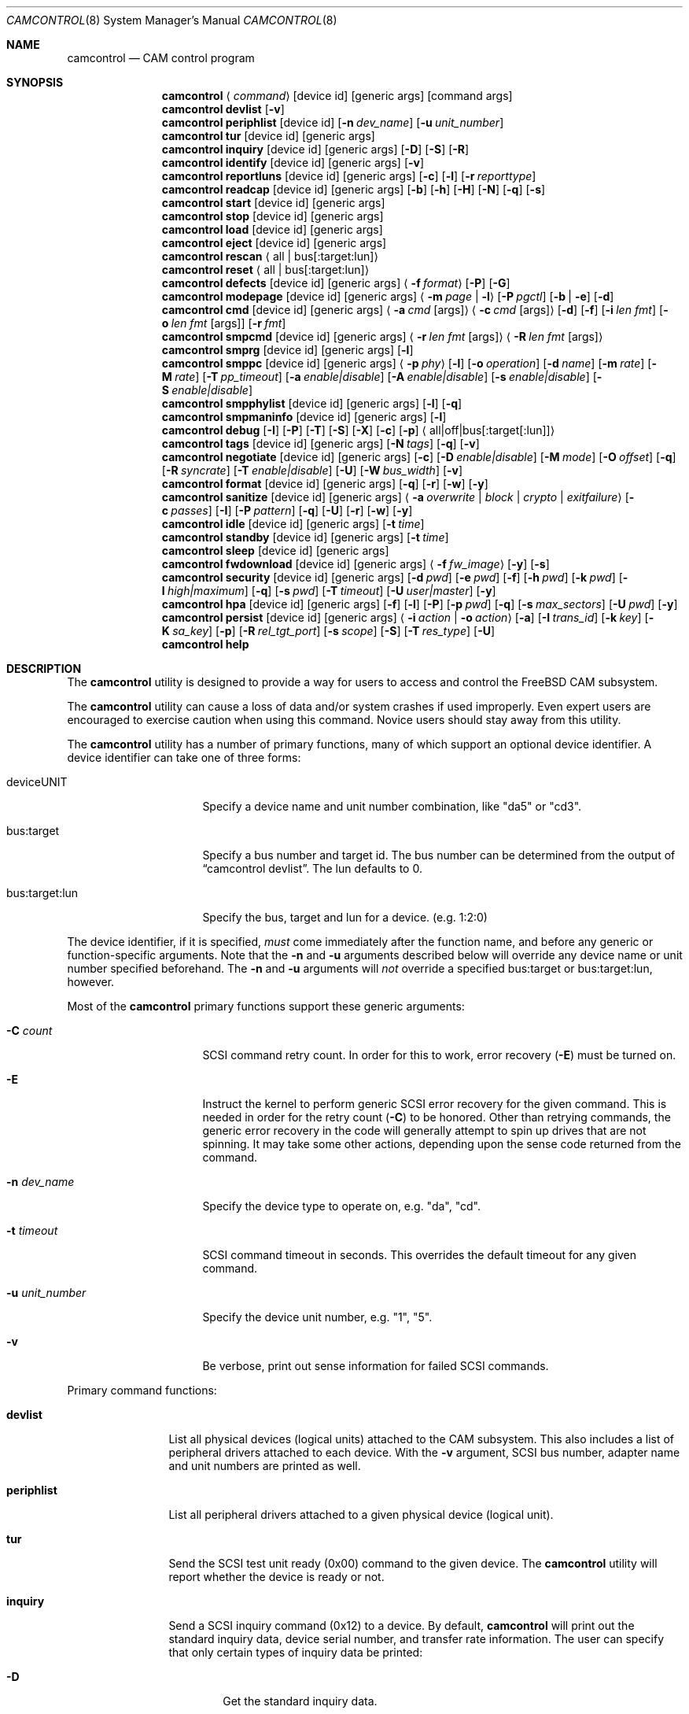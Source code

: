 .\"
.\" Copyright (c) 1998, 1999, 2000, 2002, 2005, 2006, 2007 Kenneth D. Merry.
.\" All rights reserved.
.\"
.\" Redistribution and use in source and binary forms, with or without
.\" modification, are permitted provided that the following conditions
.\" are met:
.\" 1. Redistributions of source code must retain the above copyright
.\"    notice, this list of conditions and the following disclaimer.
.\" 2. Redistributions in binary form must reproduce the above copyright
.\"    notice, this list of conditions and the following disclaimer in the
.\"    documentation and/or other materials provided with the distribution.
.\" 3. The name of the author may not be used to endorse or promote products
.\"    derived from this software without specific prior written permission.
.\"
.\" THIS SOFTWARE IS PROVIDED BY THE AUTHOR AND CONTRIBUTORS ``AS IS'' AND
.\" ANY EXPRESS OR IMPLIED WARRANTIES, INCLUDING, BUT NOT LIMITED TO, THE
.\" IMPLIED WARRANTIES OF MERCHANTABILITY AND FITNESS FOR A PARTICULAR PURPOSE
.\" ARE DISCLAIMED.  IN NO EVENT SHALL THE AUTHOR OR CONTRIBUTORS BE LIABLE
.\" FOR ANY DIRECT, INDIRECT, INCIDENTAL, SPECIAL, EXEMPLARY, OR CONSEQUENTIAL
.\" DAMAGES (INCLUDING, BUT NOT LIMITED TO, PROCUREMENT OF SUBSTITUTE GOODS
.\" OR SERVICES; LOSS OF USE, DATA, OR PROFITS; OR BUSINESS INTERRUPTION)
.\" HOWEVER CAUSED AND ON ANY THEORY OF LIABILITY, WHETHER IN CONTRACT, STRICT
.\" LIABILITY, OR TORT (INCLUDING NEGLIGENCE OR OTHERWISE) ARISING IN ANY WAY
.\" OUT OF THE USE OF THIS SOFTWARE, EVEN IF ADVISED OF THE POSSIBILITY OF
.\" SUCH DAMAGE.
.\"
.\" $FreeBSD$
.\"
.Dd November 20, 2013
.Dt CAMCONTROL 8
.Os
.Sh NAME
.Nm camcontrol
.Nd CAM control program
.Sh SYNOPSIS
.Nm
.Aq Ar command
.Op device id
.Op generic args
.Op command args
.Nm
.Ic devlist
.Op Fl v
.Nm
.Ic periphlist
.Op device id
.Op Fl n Ar dev_name
.Op Fl u Ar unit_number
.Nm
.Ic tur
.Op device id
.Op generic args
.Nm
.Ic inquiry
.Op device id
.Op generic args
.Op Fl D
.Op Fl S
.Op Fl R
.Nm
.Ic identify
.Op device id
.Op generic args
.Op Fl v
.Nm
.Ic reportluns
.Op device id
.Op generic args
.Op Fl c
.Op Fl l
.Op Fl r Ar reporttype
.Nm
.Ic readcap
.Op device id
.Op generic args
.Op Fl b
.Op Fl h
.Op Fl H
.Op Fl N
.Op Fl q
.Op Fl s
.Nm
.Ic start
.Op device id
.Op generic args
.Nm
.Ic stop
.Op device id
.Op generic args
.Nm
.Ic load
.Op device id
.Op generic args
.Nm
.Ic eject
.Op device id
.Op generic args
.Nm
.Ic rescan
.Aq all | bus Ns Op :target:lun
.Nm
.Ic reset
.Aq all | bus Ns Op :target:lun
.Nm
.Ic defects
.Op device id
.Op generic args
.Aq Fl f Ar format
.Op Fl P
.Op Fl G
.Nm
.Ic modepage
.Op device id
.Op generic args
.Aq Fl m Ar page | Fl l
.Op Fl P Ar pgctl
.Op Fl b | Fl e
.Op Fl d
.Nm
.Ic cmd
.Op device id
.Op generic args
.Aq Fl a Ar cmd Op args
.Aq Fl c Ar cmd Op args
.Op Fl d
.Op Fl f
.Op Fl i Ar len Ar fmt
.Bk -words
.Op Fl o Ar len Ar fmt Op args
.Op Fl r Ar fmt
.Ek
.Nm
.Ic smpcmd
.Op device id
.Op generic args
.Aq Fl r Ar len Ar fmt Op args
.Aq Fl R Ar len Ar fmt Op args
.Nm
.Ic smprg
.Op device id
.Op generic args
.Op Fl l
.Nm
.Ic smppc
.Op device id
.Op generic args
.Aq Fl p Ar phy
.Op Fl l
.Op Fl o Ar operation
.Op Fl d Ar name
.Op Fl m Ar rate
.Op Fl M Ar rate
.Op Fl T Ar pp_timeout
.Op Fl a Ar enable|disable
.Op Fl A Ar enable|disable
.Op Fl s Ar enable|disable
.Op Fl S Ar enable|disable
.Nm
.Ic smpphylist
.Op device id
.Op generic args
.Op Fl l
.Op Fl q
.Nm
.Ic smpmaninfo
.Op device id
.Op generic args
.Op Fl l
.Nm
.Ic debug
.Op Fl I
.Op Fl P
.Op Fl T
.Op Fl S
.Op Fl X
.Op Fl c
.Op Fl p
.Aq all|off|bus Ns Op :target Ns Op :lun
.Nm
.Ic tags
.Op device id
.Op generic args
.Op Fl N Ar tags
.Op Fl q
.Op Fl v
.Nm
.Ic negotiate
.Op device id
.Op generic args
.Op Fl c
.Op Fl D Ar enable|disable
.Op Fl M Ar mode
.Op Fl O Ar offset
.Op Fl q
.Op Fl R Ar syncrate
.Op Fl T Ar enable|disable
.Op Fl U
.Op Fl W Ar bus_width
.Op Fl v
.Nm
.Ic format
.Op device id
.Op generic args
.Op Fl q
.Op Fl r
.Op Fl w
.Op Fl y
.Nm
.Ic sanitize
.Op device id
.Op generic args
.Aq Fl a Ar overwrite | block | crypto | exitfailure
.Op Fl c Ar passes
.Op Fl I
.Op Fl P Ar pattern
.Op Fl q
.Op Fl U
.Op Fl r
.Op Fl w
.Op Fl y
.Nm
.Ic idle
.Op device id
.Op generic args
.Op Fl t Ar time
.Nm
.Ic standby
.Op device id
.Op generic args
.Op Fl t Ar time
.Nm
.Ic sleep
.Op device id
.Op generic args
.Nm
.Ic fwdownload
.Op device id
.Op generic args
.Aq Fl f Ar fw_image
.Op Fl y
.Op Fl s
.Nm
.Ic security
.Op device id
.Op generic args
.Op Fl d Ar pwd
.Op Fl e Ar pwd
.Op Fl f
.Op Fl h Ar pwd
.Op Fl k Ar pwd
.Op Fl l Ar high|maximum
.Op Fl q
.Op Fl s Ar pwd
.Op Fl T Ar timeout
.Op Fl U Ar user|master
.Op Fl y
.Nm
.Ic hpa
.Op device id
.Op generic args
.Op Fl f
.Op Fl l
.Op Fl P
.Op Fl p Ar pwd
.Op Fl q
.Op Fl s Ar max_sectors
.Op Fl U Ar pwd
.Op Fl y
.Nm
.Ic persist
.Op device id
.Op generic args
.Aq Fl i Ar action | Fl o Ar action
.Op Fl a
.Op Fl I Ar trans_id
.Op Fl k Ar key
.Op Fl K Ar sa_key
.Op Fl p
.Op Fl R Ar rel_tgt_port
.Op Fl s Ar scope
.Op Fl S
.Op Fl T Ar res_type
.Op Fl U
.Nm
.Ic help
.Sh DESCRIPTION
The
.Nm
utility is designed to provide a way for users to access and control the
.Fx
CAM subsystem.
.Pp
The
.Nm
utility
can cause a loss of data and/or system crashes if used improperly.
Even
expert users are encouraged to exercise caution when using this command.
Novice users should stay away from this utility.
.Pp
The
.Nm
utility has a number of primary functions, many of which support an optional
device identifier.
A device identifier can take one of three forms:
.Bl -tag -width 14n
.It deviceUNIT
Specify a device name and unit number combination, like "da5" or "cd3".
.It bus:target
Specify a bus number and target id.
The bus number can be determined from
the output of
.Dq camcontrol devlist .
The lun defaults to 0.
.It bus:target:lun
Specify the bus, target and lun for a device.
(e.g.\& 1:2:0)
.El
.Pp
The device identifier, if it is specified,
.Em must
come immediately after the function name, and before any generic or
function-specific arguments.
Note that the
.Fl n
and
.Fl u
arguments described below will override any device name or unit number
specified beforehand.
The
.Fl n
and
.Fl u
arguments will
.Em not
override a specified bus:target or bus:target:lun, however.
.Pp
Most of the
.Nm
primary functions support these generic arguments:
.Bl -tag -width 14n
.It Fl C Ar count
SCSI command retry count.
In order for this to work, error recovery
.Pq Fl E
must be turned on.
.It Fl E
Instruct the kernel to perform generic SCSI error recovery for the given
command.
This is needed in order for the retry count
.Pq Fl C
to be honored.
Other than retrying commands, the generic error recovery in
the code will generally attempt to spin up drives that are not spinning.
It may take some other actions, depending upon the sense code returned from
the command.
.It Fl n Ar dev_name
Specify the device type to operate on, e.g.\& "da", "cd".
.It Fl t Ar timeout
SCSI command timeout in seconds.
This overrides the default timeout for
any given command.
.It Fl u Ar unit_number
Specify the device unit number, e.g.\& "1", "5".
.It Fl v
Be verbose, print out sense information for failed SCSI commands.
.El
.Pp
Primary command functions:
.Bl -tag -width periphlist
.It Ic devlist
List all physical devices (logical units) attached to the CAM subsystem.
This also includes a list of peripheral drivers attached to each device.
With the
.Fl v
argument, SCSI bus number, adapter name and unit numbers are printed as
well.
.It Ic periphlist
List all peripheral drivers attached to a given physical device (logical
unit).
.It Ic tur
Send the SCSI test unit ready (0x00) command to the given device.
The
.Nm
utility will report whether the device is ready or not.
.It Ic inquiry
Send a SCSI inquiry command (0x12) to a device.
By default,
.Nm
will print out the standard inquiry data, device serial number, and
transfer rate information.
The user can specify that only certain types of
inquiry data be printed:
.Bl -tag -width 4n
.It Fl D
Get the standard inquiry data.
.It Fl S
Print out the serial number.
If this flag is the only one specified,
.Nm
will not print out "Serial Number" before the value returned by the drive.
This is to aid in script writing.
.It Fl R
Print out transfer rate information.
.El
.It Ic identify
Send a ATA identify command (0xec) to a device.
.It Ic reportluns
Send the SCSI REPORT LUNS (0xA0) command to the given device.
By default,
.Nm
will print out the list of logical units (LUNs) supported by the target device.
There are a couple of options to modify the output:
.Bl -tag -width 14n
.It Fl c
Just print out a count of LUNs, not the actual LUN numbers.
.It Fl l
Just print out the LUNs, and don't print out the count.
.It Fl r Ar reporttype
Specify the type of report to request from the target:
.Bl -tag -width 012345678
.It default
Return the default report.
This is the
.Nm
default.
Most targets will support this report if they support the REPORT LUNS
command.
.It wellknown
Return only well known LUNs.
.It all
Return all available LUNs.
.El
.El
.Pp
.Nm
will try to print out LUN numbers in a reasonable format.
It can understand the peripheral, flat, LUN and extended LUN formats.
.It Ic readcap
Send the SCSI READ CAPACITY command to the given device and display
the results.
If the device is larger than 2TB, the SCSI READ CAPACITY (16) service
action will be sent to obtain the full size of the device.
By default,
.Nm
will print out the last logical block of the device, and the blocksize of
the device in bytes.
To modify the output format, use the following options:
.Bl -tag -width 5n
.It Fl b
Just print out the blocksize, not the last block or device size.
This cannot be used with
.Fl N
or
.Fl s .
.It Fl h
Print out the device size in human readable (base 2, 1K == 1024) format.
This implies
.Fl N
and cannot be used with
.Fl q
or
.Fl b .
.It Fl H
Print out the device size in human readable (base 10, 1K == 1000) format.
.It Fl N
Print out the number of blocks in the device instead of the last logical
block.
.It Fl q
Quiet, print out the numbers only (separated by a comma if
.Fl b
or
.Fl s
are not specified).
.It Fl s
Print out the last logical block or the size of the device only, and omit
the blocksize.
.El
.It Ic start
Send the SCSI Start/Stop Unit (0x1B) command to the given device with the
start bit set.
.It Ic stop
Send the SCSI Start/Stop Unit (0x1B) command to the given device with the
start bit cleared.
.It Ic load
Send the SCSI Start/Stop Unit (0x1B) command to the given device with the
start bit set and the load/eject bit set.
.It Ic eject
Send the SCSI Start/Stop Unit (0x1B) command to the given device with the
start bit cleared and the load/eject bit set.
.It Ic rescan
Tell the kernel to scan all busses in the system (with the
.Ar all
argument), the given bus (XPT_SCAN_BUS), or bus:target:lun
(XPT_SCAN_LUN) for new devices or devices that have gone away.
The user
may specify a scan of all busses, a single bus, or a lun.
Scanning all luns
on a target is not supported.
.It Ic reset
Tell the kernel to reset all busses in the system (with the
.Ar all
argument) or the given bus (XPT_RESET_BUS) by issuing a SCSI bus
reset for that bus, or to reset the given bus:target:lun
(XPT_RESET_DEV), typically by issuing a BUS DEVICE RESET message after
connecting to that device.
Note that this can have a destructive impact
on the system.
.It Ic defects
Send the SCSI READ DEFECT DATA (10) command (0x37) to the given device, and
print out any combination of: the total number of defects, the primary
defect list (PLIST), and the grown defect list (GLIST).
.Bl -tag -width 11n
.It Fl f Ar format
The three format options are:
.Em block ,
to print out the list as logical blocks,
.Em bfi ,
to print out the list in bytes from index format, and
.Em phys ,
to print out the list in physical sector format.
The format argument is
required.
Most drives support the physical sector format.
Some drives
support the logical block format.
Many drives, if they do not support the
requested format, return the data in an alternate format, along with sense
information indicating that the requested data format is not supported.
The
.Nm
utility
attempts to detect this, and print out whatever format the drive returns.
If the drive uses a non-standard sense code to report that it does not
support the requested format,
.Nm
will probably see the error as a failure to complete the request.
.It Fl G
Print out the grown defect list.
This is a list of bad blocks that have
been remapped since the disk left the factory.
.It Fl P
Print out the primary defect list.
.El
.Pp
If neither
.Fl P
nor
.Fl G
is specified,
.Nm
will print out the number of defects given in the READ DEFECT DATA header
returned from the drive.
Some drives will report 0 defects if neither the primary or grown defect
lists are requested.
.It Ic modepage
Allows the user to display and optionally edit a SCSI mode page.
The mode
page formats are located in
.Pa /usr/share/misc/scsi_modes .
This can be overridden by specifying a different file in the
.Ev SCSI_MODES
environment variable.
The
.Ic modepage
command takes several arguments:
.Bl -tag -width 12n
.It Fl d
Disable block descriptors for mode sense.
.It Fl b
Displays mode page data in binary format.
.It Fl e
This flag allows the user to edit values in the mode page.
The user may
either edit mode page values with the text editor pointed to by his
.Ev EDITOR
environment variable, or supply mode page values via standard input, using
the same format that
.Nm
uses to display mode page values.
The editor will be invoked if
.Nm
detects that standard input is terminal.
.It Fl l
Lists all available mode pages.
.It Fl m Ar mode_page
This specifies the number of the mode page the user would like to view
and/or edit.
This argument is mandatory unless
.Fl l
is specified.
.It Fl P Ar pgctl
This allows the user to specify the page control field.
Possible values are:
.Bl -tag -width xxx -compact
.It 0
Current values
.It 1
Changeable values
.It 2
Default values
.It 3
Saved values
.El
.El
.It Ic cmd
Allows the user to send an arbitrary ATA or SCSI CDB to any device.
The
.Ic cmd
function requires the
.Fl c
argument to specify SCSI CDB or the
.Fl a
argument to specify ATA Command Block registers values.
Other arguments are optional, depending on
the command type.
The command and data specification syntax is documented
in
.Xr cam_cdbparse 3 .
NOTE: If the CDB specified causes data to be transferred to or from the
SCSI device in question, you MUST specify either
.Fl i
or
.Fl o .
.Bl -tag -width 17n
.It Fl a Ar cmd Op args
This specifies the content of 12 ATA Command Block registers (command,
features, lba_low, lba_mid, lba_high, device, lba_low_exp, lba_mid_exp.
lba_high_exp, features_exp, sector_count, sector_count_exp).
.It Fl c Ar cmd Op args
This specifies the SCSI CDB.
SCSI CDBs may be 6, 10, 12 or 16 bytes.
.It Fl d
Specifies DMA protocol to be used for ATA command.
.It Fl f
Specifies FPDMA (NCQ) protocol to be used for ATA command.
.It Fl i Ar len Ar fmt
This specifies the amount of data to read, and how it should be displayed.
If the format is
.Sq - ,
.Ar len
bytes of data will be read from the device and written to standard output.
.It Fl o Ar len Ar fmt Op args
This specifies the amount of data to be written to a device, and the data
that is to be written.
If the format is
.Sq - ,
.Ar len
bytes of data will be read from standard input and written to the device.
.It Fl r Ar fmt
This specifies that 11 result ATA Command Block registers should be displayed
(status, error, lba_low, lba_mid, lba_high, device, lba_low_exp, lba_mid_exp,
lba_high_exp, sector_count, sector_count_exp), and how.
If the format is
.Sq - ,
11 result registers will be written to standard output in hex.
.El
.It Ic smpcmd
Allows the user to send an arbitrary Serial
Management Protocol (SMP) command to a device.
The
.Ic smpcmd
function requires the
.Fl r
argument to specify the SMP request to be sent, and the
.Fl R
argument to specify the format of the SMP response.
The syntax for the SMP request and response arguments is documented in
.Xr cam_cdbparse 3 .
.Pp
Note that SAS adapters that support SMP passthrough (at least the currently
known adapters) do not accept CRC bytes from the user in the request and do
not pass CRC bytes back to the user in the response.
Therefore users should not include the CRC bytes in the length of the
request and not expect CRC bytes to be returned in the response.
.Bl -tag -width 17n
.It Fl r Ar len Ar fmt Op args
This specifies the size of the SMP request, without the CRC bytes, and the
SMP request format.  If the format is
.Sq - ,
.Ar len
bytes of data will be read from standard input and written as the SMP
request.
.It Fl R Ar len Ar fmt Op args
This specifies the size of the buffer allocated for the SMP response, and
the SMP response format.
If the format is
.Sq - ,
.Ar len
bytes of data will be allocated for the response and the response will be
written to standard output.
.El
.It Ic smprg
Allows the user to send the Serial Management Protocol (SMP) Report General
command to a device.
.Nm
will display the data returned by the Report General command.
If the SMP target supports the long response format, the additional data
will be requested and displayed automatically.
.Bl -tag -width 8n
.It Fl l
Request the long response format only.
Not all SMP targets support the long response format.
This option causes
.Nm
to skip sending the initial report general request without the long bit set
and only issue a report general request with the long bit set.
.El
.It Ic smppc
Allows the user to issue the Serial Management Protocol (SMP) PHY Control
command to a device.
This function should be used with some caution, as it can render devices
inaccessible, and could potentially cause data corruption as well.
The
.Fl p
argument is required to specify the PHY to operate on.
.Bl -tag -width 17n
.It Fl p Ar phy
Specify the PHY to operate on.
This argument is required.
.It Fl l
Request the long request/response format.
Not all SMP targets support the long response format.
For the PHY Control command, this currently only affects whether the
request length is set to a value other than 0.
.It Fl o Ar operation
Specify a PHY control operation.
Only one
.Fl o
operation may be specified.
The operation may be specified numerically (in decimal, hexadecimal, or octal)
or one of the following operation names may be specified:
.Bl -tag -width 16n
.It nop
No operation.
It is not necessary to specify this argument.
.It linkreset
Send the LINK RESET command to the phy.
.It hardreset
Send the HARD RESET command to the phy.
.It disable
Send the DISABLE command to the phy.
Note that the LINK RESET or HARD RESET commands should re-enable the phy.
.It clearerrlog
Send the CLEAR ERROR LOG command.
This clears the error log counters for the specified phy.
.It clearaffiliation
Send the CLEAR AFFILIATION command.
This clears the affiliation from the STP initiator port with the same SAS
address as the SMP initiator that requests the clear operation.
.It sataportsel
Send the TRANSMIT SATA PORT SELECTION SIGNAL command to the phy.
This will cause a SATA port selector to use the given phy as its active phy
and make the other phy inactive.
.It clearitnl
Send the CLEAR STP I_T NEXUS LOSS command to the PHY.
.It setdevname
Send the SET ATTACHED DEVICE NAME command to the PHY.
This requires the
.Fl d
argument to specify the device name.
.El
.It Fl d Ar name
Specify the attached device name.
This option is needed with the
.Fl o Ar setdevname
phy operation.
The name is a 64-bit number, and can be specified in decimal, hexadecimal
or octal format.
.It Fl m Ar rate
Set the minimum physical link rate for the phy.
This is a numeric argument.
Currently known link rates are:
.Bl -tag -width 5n
.It 0x0
Do not change current value.
.It 0x8
1.5 Gbps
.It 0x9
3 Gbps
.It 0xa
6 Gbps
.El
.Pp
Other values may be specified for newer physical link rates.
.It Fl M Ar rate
Set the maximum physical link rate for the phy.
This is a numeric argument.
See the
.Fl m
argument description for known link rate arguments.
.It Fl T Ar pp_timeout
Set the partial pathway timeout value, in microseconds.
See the
.Tn ANSI
.Tn SAS
Protocol Layer (SPL)
specification for more information on this field.
.It Fl a Ar enable|disable
Enable or disable SATA slumber phy power conditions.
.It Fl A Ar enable|disable
Enable or disable SATA partial power conditions.
.It Fl s Ar enable|disable
Enable or disable SAS slumber phy power conditions.
.It Fl S Ar enable|disable
Enable or disable SAS partial phy power conditions.
.El
.It Ic smpphylist
List phys attached to a SAS expander, the address of the end device
attached to the phy, and the inquiry data for that device and peripheral
devices attached to that device.
The inquiry data and peripheral devices are displayed if available.
.Bl -tag -width 5n
.It Fl l
Turn on the long response format for the underlying SMP commands used for
this command.
.It Fl q
Only print out phys that are attached to a device in the CAM EDT (Existing
Device Table).
.El
.It Ic smpmaninfo
Send the SMP Report Manufacturer Information command to the device and
display the response.
.Bl -tag -width 5n
.It Fl l
Turn on the long response format for the underlying SMP commands used for
this command.
.El
.It Ic debug
Turn on CAM debugging printfs in the kernel.
This requires options CAMDEBUG
in your kernel config file.
WARNING: enabling debugging printfs currently
causes an EXTREME number of kernel printfs.
You may have difficulty
turning off the debugging printfs once they start, since the kernel will be
busy printing messages and unable to service other requests quickly.
The
.Ic debug
function takes a number of arguments:
.Bl -tag -width 18n
.It Fl I
Enable CAM_DEBUG_INFO printfs.
.It Fl P
Enable CAM_DEBUG_PERIPH printfs.
.It Fl T
Enable CAM_DEBUG_TRACE printfs.
.It Fl S
Enable CAM_DEBUG_SUBTRACE printfs.
.It Fl X
Enable CAM_DEBUG_XPT printfs.
.It Fl c
Enable CAM_DEBUG_CDB printfs.
This will cause the kernel to print out the
SCSI CDBs sent to the specified device(s).
.It Fl p
Enable CAM_DEBUG_PROBE printfs.
.It all
Enable debugging for all devices.
.It off
Turn off debugging for all devices
.It bus Ns Op :target Ns Op :lun
Turn on debugging for the given bus, target or lun.
If the lun or target
and lun are not specified, they are wildcarded.
(i.e., just specifying a
bus turns on debugging printfs for all devices on that bus.)
.El
.It Ic tags
Show or set the number of "tagged openings" or simultaneous transactions
we attempt to queue to a particular device.
By default, the
.Ic tags
command, with no command-specific arguments (i.e., only generic arguments)
prints out the "soft" maximum number of transactions that can be queued to
the device in question.
For more detailed information, use the
.Fl v
argument described below.
.Bl -tag -width 7n
.It Fl N Ar tags
Set the number of tags for the given device.
This must be between the
minimum and maximum number set in the kernel quirk table.
The default for
most devices that support tagged queueing is a minimum of 2 and a maximum
of 255.
The minimum and maximum values for a given device may be
determined by using the
.Fl v
switch.
The meaning of the
.Fl v
switch for this
.Nm
subcommand is described below.
.It Fl q
Be quiet, and do not report the number of tags.
This is generally used when
setting the number of tags.
.It Fl v
The verbose flag has special functionality for the
.Em tags
argument.
It causes
.Nm
to print out the tagged queueing related fields of the XPT_GDEV_TYPE CCB:
.Bl -tag -width 13n
.It dev_openings
This is the amount of capacity for transactions queued to a given device.
.It dev_active
This is the number of transactions currently queued to a device.
.It devq_openings
This is the kernel queue space for transactions.
This count usually mirrors
dev_openings except during error recovery operations when
the device queue is frozen (device is not allowed to receive
commands), the number of dev_openings is reduced, or transaction
replay is occurring.
.It devq_queued
This is the number of transactions waiting in the kernel queue for capacity
on the device.
This number is usually zero unless error recovery is in
progress.
.It held
The held count is the number of CCBs held by peripheral drivers that have
either just been completed or are about to be released to the transport
layer for service by a device.
Held CCBs reserve capacity on a given
device.
.It mintags
This is the current "hard" minimum number of transactions that can be
queued to a device at once.
The
.Ar dev_openings
value above cannot go below this number.
The default value for
.Ar mintags
is 2, although it may be set higher or lower for various devices.
.It maxtags
This is the "hard" maximum number of transactions that can be queued to a
device at one time.
The
.Ar dev_openings
value cannot go above this number.
The default value for
.Ar maxtags
is 255, although it may be set higher or lower for various devices.
.El
.El
.It Ic negotiate
Show or negotiate various communication parameters.
Some controllers may
not support setting or changing some of these values.
For instance, the
Adaptec 174x controllers do not support changing a device's sync rate or
offset.
The
.Nm
utility
will not attempt to set the parameter if the controller indicates that it
does not support setting the parameter.
To find out what the controller
supports, use the
.Fl v
flag.
The meaning of the
.Fl v
flag for the
.Ic negotiate
command is described below.
Also, some controller drivers do not support
setting negotiation parameters, even if the underlying controller supports
negotiation changes.
Some controllers, such as the Advansys wide
controllers, support enabling and disabling synchronous negotiation for
a device, but do not support setting the synchronous negotiation rate.
.Bl -tag -width 17n
.It Fl a
Attempt to make the negotiation settings take effect immediately by sending
a Test Unit Ready command to the device.
.It Fl c
Show or set current negotiation settings.
This is the default.
.It Fl D Ar enable|disable
Enable or disable disconnection.
.It Fl M Ar mode
Set ATA mode.
.It Fl O Ar offset
Set the command delay offset.
.It Fl q
Be quiet, do not print anything.
This is generally useful when you want to
set a parameter, but do not want any status information.
.It Fl R Ar syncrate
Change the synchronization rate for a device.
The sync rate is a floating
point value specified in MHz.
So, for instance,
.Sq 20.000
is a legal value, as is
.Sq 20 .
.It Fl T Ar enable|disable
Enable or disable tagged queueing for a device.
.It Fl U
Show or set user negotiation settings.
The default is to show or set
current negotiation settings.
.It Fl v
The verbose switch has special meaning for the
.Ic negotiate
subcommand.
It causes
.Nm
to print out the contents of a Path Inquiry (XPT_PATH_INQ) CCB sent to the
controller driver.
.It Fl W Ar bus_width
Specify the bus width to negotiate with a device.
The bus width is
specified in bits.
The only useful values to specify are 8, 16, and 32
bits.
The controller must support the bus width in question in order for
the setting to take effect.
.El
.Pp
In general, sync rate and offset settings will not take effect for a
device until a command has been sent to the device.
The
.Fl a
switch above will automatically send a Test Unit Ready to the device so
negotiation parameters will take effect.
.It Ic format
Issue the
.Tn SCSI
FORMAT UNIT command to the named device.
.Pp
.Em WARNING! WARNING! WARNING!
.Pp
Low level formatting a disk will destroy ALL data on the disk.
Use
extreme caution when issuing this command.
Many users low-level format
disks that do not really need to be low-level formatted.
There are
relatively few scenarios that call for low-level formatting a disk.
One reason for
low-level formatting a disk is to initialize the disk after changing
its physical sector size.
Another reason for low-level formatting a disk
is to revive the disk if you are getting "medium format corrupted" errors
from the disk in response to read and write requests.
.Pp
Some disks take longer than others to format.
Users should specify a
timeout long enough to allow the format to complete.
The default format
timeout is 3 hours, which should be long enough for most disks.
Some hard
disks will complete a format operation in a very short period of time
(on the order of 5 minutes or less).
This is often because the drive
does not really support the FORMAT UNIT command -- it just accepts the
command, waits a few minutes and then returns it.
.Pp
The
.Sq format
subcommand takes several arguments that modify its default behavior.
The
.Fl q
and
.Fl y
arguments can be useful for scripts.
.Bl -tag -width 6n
.It Fl q
Be quiet, do not print any status messages.
This option will not disable
the questions, however.
To disable questions, use the
.Fl y
argument, below.
.It Fl r
Run in
.Dq report only
mode.
This will report status on a format that is already running on the drive.
.It Fl w
Issue a non-immediate format command.
By default,
.Nm
issues the FORMAT UNIT command with the immediate bit set.
This tells the
device to immediately return the format command, before the format has
actually completed.
Then,
.Nm
gathers
.Tn SCSI
sense information from the device every second to determine how far along
in the format process it is.
If the
.Fl w
argument is specified,
.Nm
will issue a non-immediate format command, and will be unable to print any
information to let the user know what percentage of the disk has been
formatted.
.It Fl y
Do not ask any questions.
By default,
.Nm
will ask the user if he/she really wants to format the disk in question,
and also if the default format command timeout is acceptable.
The user
will not be asked about the timeout if a timeout is specified on the
command line.
.El
.It Ic sanitize
Issue the
.Tn SCSI
SANITIZE command to the named device.
.Pp
.Em WARNING! WARNING! WARNING!
.Pp
ALL data in the cache and on the disk will be destroyed or made inaccessible.
Recovery of the data is not possible.
Use extreme caution when issuing this command.
.Pp
The
.Sq sanitize
subcommand takes several arguments that modify its default behavior.
The
.Fl q
and
.Fl y
arguments can be useful for scripts.
.Bl -tag -width 6n
.It Fl a Ar operation
Specify the sanitize operation to perform.
.Bl -tag -width 16n
.It overwrite
Perform an overwrite operation by writing a user supplied
data pattern to the device one or more times.
The pattern is given by the
.Fl P
argument.
The number of times is given by the
.Fl c
argument.
.It block
Perform a block erase operation.
All the device's blocks are set to a vendor defined
value, typically zero.
.It crypto
Perform a cryptographic erase operation.
The encryption keys are changed to prevent the decryption
of the data.
.It exitfailure
Exits a previously failed sanitize operation.
A failed sanitize operation can only be exited if it was
run in the unrestricted completion mode, as provided by the
.Fl U
argument.
.El
.It Fl c Ar passes
The number of passes when performing an
.Sq overwrite
operation.
Valid values are between 1 and 31. The default is 1.
.It Fl I
When performing an
.Sq overwrite
operation, the pattern is inverted between consecutive passes.
.It Fl P Ar pattern
Path to the file containing the pattern to use when
performing an
.Sq overwrite
operation.
The pattern is repeated as needed to fill each block.
.It Fl q
Be quiet, do not print any status messages.
This option will not disable
the questions, however.
To disable questions, use the
.Fl y
argument, below.
.It Fl U
Perform the sanitize in the unrestricted completion mode.
If the operation fails, it can later be exited with the
.Sq exitfailure
operation.
.It Fl r
Run in
.Dq report only
mode.
This will report status on a sanitize that is already running on the drive.
.It Fl w
Issue a non-immediate sanitize command.
By default,
.Nm
issues the SANITIZE command with the immediate bit set.
This tells the
device to immediately return the sanitize command, before
the sanitize has actually completed.
Then,
.Nm
gathers
.Tn SCSI
sense information from the device every second to determine how far along
in the sanitize process it is.
If the
.Fl w
argument is specified,
.Nm
will issue a non-immediate sanitize command, and will be unable to print any
information to let the user know what percentage of the disk has been
sanitized.
.It Fl y
Do not ask any questions.
By default,
.Nm
will ask the user if he/she really wants to sanitize the disk in question,
and also if the default sanitize command timeout is acceptable.
The user
will not be asked about the timeout if a timeout is specified on the
command line.
.El
.It Ic idle
Put ATA device into IDLE state. Optional parameter
.Pq Fl t
specifies automatic standby timer value in seconds. Value 0 disables timer.
.It Ic standby
Put ATA device into STANDBY state. Optional parameter
.Pq Fl t
specifies automatic standby timer value in seconds. Value 0 disables timer.
.It Ic sleep
Put ATA device into SLEEP state. Note that the only way get device out of
this state may be reset.
.It Ic security
Update or report security settings, using an ATA identify command (0xec).
By default,
.Nm
will print out the security support and associated settings of the device.
The
.Ic security
command takes several arguments:
.Bl -tag -width 0n
.It Fl d Ar pwd
.Pp
Disable device security using the given password for the selected user according
to the devices configured security level.
.It Fl e Ar pwd
.Pp
Erase the device using the given password for the selected user.
.Pp
.Em WARNING! WARNING! WARNING!
.Pp
Issuing a secure erase will
.Em ERASE ALL
user data on the device and may take several hours to complete.
.Pp
When this command is used against an SSD drive all its cells will be marked as
empty, restoring it to factory default write performance. For SSD's this action
usually takes just a few seconds.
.It Fl f
.Pp
Freeze the security configuration of the specified device.
.Pp
After command completion any other commands that update the device lock mode
shall be command aborted. Frozen mode is disabled by power-off or hardware reset. 
.It Fl h Ar pwd
.Pp
Enhanced erase the device using the given password for the selected user.
.Pp
.Em WARNING! WARNING! WARNING!
.Pp
Issuing an enhanced secure erase will 
.Em ERASE ALL
user data on the device and may take several hours to complete.
.Pp
An enhanced erase writes predetermined data patterns to all user data areas,
all previously written user data shall be overwritten, including sectors that
are no longer in use due to reallocation.
.It Fl k Ar pwd
.Pp
Unlock the device using the given password for the selected user according to
the devices configured security level.
.It Fl l Ar high|maximum
.Pp
Specifies which security level to set when issuing a
.Fl s Ar pwd
command. The security level determines device behavior when the master
password is used to unlock the device. When the security level is set to high
the device requires the unlock command and the master password to unlock.
When the security level is set to maximum the device requires a secure erase
with the master password to unlock.
.Pp
This option must be used in conjunction with one of the security action commands.
.Pp
Defaults to
.Em high
.It Fl q
.Pp
Be quiet, do not print any status messages.
This option will not disable the questions, however.
To disable questions, use the
.Fl y
argument, below.
.It Fl s Ar pwd
.Pp
Password the device (enable security) using the given password for the selected
user. This option can be combined with other options such as
.Fl e Em pwd
.Pp
A master password may be set in a addition to the user password. The purpose of
the master password is to allow an administrator to establish a password that
is kept secret from the user, and which may be used to unlock the device if the
user password is lost.
.Pp
.Em Note:
Setting the master password does not enable device security.
.Pp
If the master password is set and the drive supports a Master Revision Code
feature the Master Password Revision Code will be decremented.
.It Fl T Ar timeout
.Pp
Overrides the default timeout, specified in seconds, used for both
.Fl e
and
.Fl h
this is useful if your system has problems processing long timeouts correctly.
.Pp
Usually the timeout is calculated from the information stored on the drive if
present, otherwise it defaults to 2 hours.
.It Fl U Ar user|master
.Pp
Specifies which user to set / use for the running action command, valid values
are user or master and defaults to master if not set.
.Pp
This option must be used in conjunction with one of the security action commands.
.Pp
Defaults to
.Em master
.It Fl y
.Pp
Confirm yes to dangerous options such as
.Fl e
without prompting for confirmation.
.Pp
.El
If the password specified for any action commands doesn't match the configured
password for the specified user the command will fail.
.Pp
The password in all cases is limited to 32 characters, longer passwords will
fail.
.It Ic hpa
Update or report Host Protected Area details.
By default
.Nm
will print out the HPA support and associated settings of the device.
The
.Ic hpa
command takes several optional arguments:
.Bl -tag -width 0n
.It Fl f
.Pp
Freeze the HPA configuration of the specified device.
.Pp
After command completion any other commands that update the HPA configuration
shall be command aborted.
Frozen mode is disabled by power-off or hardware reset.
.It Fl l
.Pp
Lock the HPA configuration of the device until a successful call to unlock or
the next power-on reset occurs.
.It Fl P
.Pp
Make the HPA max sectors persist across power-on reset or a hardware reset.
This must be used in combination with
.Fl s Ar max_sectors
.
.It Fl p Ar pwd
.Pp
Set the HPA configuration password required for unlock calls.
.It Fl q
.Pp
Be quiet, do not print any status messages.
This option will not disable the questions.
To disable questions, use the
.Fl y
argument, below.
.It Fl s Ar max_sectors
.Pp
Configures the maximum user accessible sectors of the device.
This will change the number of sectors the device reports.
.Pp
.Em WARNING! WARNING! WARNING!
.Pp
Changing the max sectors of a device using this option will make the data on
the device beyond the specified value inaccessible.
.Pp
Only one successful
.Fl s Ar max_sectors
call can be made without a power-on reset or a hardware reset of the device.
.It Fl U Ar pwd
.Pp
Unlock the HPA configuration of the specified device using the given password.
If the password specified doesn't match the password configured via
.Fl p Ar pwd
the command will fail.
.Pp
After 5 failed unlock calls, due to password miss-match, the device will refuse
additional unlock calls until after a power-on reset.
.It Fl y
.Pp
Confirm yes to dangerous options such as
.Fl e
without prompting for confirmation
.Pp
.El
The password for all HPA commands is limited to 32 characters, longer passwords
will fail.
.It Ic fwdownload
Program firmware of the named SCSI device using the image file provided.
.Pp
Current list of supported vendors:
.Bl -bullet -offset indent -compact
.It
HITACHI
.It
HP
.It
IBM
.It
PLEXTOR
.It
QUANTUM
.It
SEAGATE
.El
.Pp
.Em WARNING! WARNING! WARNING!
.Pp
Little testing has been done to make sure that different device models from
each vendor work correctly with the fwdownload command.
A vendor name appearing in the supported list means only that firmware of at
least one device type from that vendor has successfully been programmed with
the fwdownload command.
Extra caution should be taken when using this command since there is no
guarantee it will not break a device from the listed vendors.
Ensure that you have a recent backup of the data on the device before
performing a firmware update.
.Bl -tag -width 11n
.It Fl f Ar fw_image
Path to the firmware image file to be downloaded to the specified device.
.It Fl y
Do not ask for confirmation.
.It Fl s
Run in simulation mode.
Packet sizes that will be sent are shown, but no actual packet is sent to the
device.
No confirmation is asked in simulation mode.
.It Fl v
Besides showing sense information in case of a failure, the verbose option
causes
.Nm
to output a line for every firmware segment that is sent to the device by the
fwdownload command
-- the same as the ones shown in simulation mode.
.El
.It Ic persist
Persistent reservation support.
Persistent reservations are a way to reserve a particular
.Tn SCSI
LUN for use by one or more
.Tn SCSI
initiators.
If the
.Fl i
option is specified,
.Nm
will issue the
.Tn SCSI
PERSISTENT RESERVE IN
command using the requested service action.
If the
.Fl o
option is specified,
.Nm
will issue the
.Tn SCSI
PERSISTENT RESERVE OUT
command using the requested service action.
One of those two options is required.
.Pp
Persistent reservations are complex, and fully explaining them is outside
the scope of this manual.
Please visit
http://www.t10.org
and download the latest SPC spec for a full explanation of persistent
reservations.
.Bl -tag -width 8n
.It Fl i Ar mode
Specify the service action for the PERSISTENT RESERVE IN command.
Supported service actions:
.Bl -tag -width 19n
.It read_keys
Report the current persistent reservation generation (PRgeneration) and any
registered keys.
.It read_reservation
Report the persistent reservation, if any.
.It report_capabilities
Report the persistent reservation capabilities of the LUN.
.It read_full_status
Report the full status of persistent reservations on the LUN.
.El
.It Fl o Ar mode
Specify the service action for the PERSISTENT RESERVE OUT command.
For service actions like register that are components of other service
action names, the entire name must be specified.
Otherwise, enough of the service action name must be specified to
distinguish it from other possible service actions.
Supported service actions:
.Bl -tag -width 15n
.It register
Register a reservation key with the LUN or unregister a reservation key.
To register a key, specify the requested key as the Service Action
Reservation Key.
To unregister a key, specify the previously registered key as the
Reservation Key.
To change a key, specify the old key as the Reservation Key and the new
key as the Service Action Reservation Key.
.It register_ignore
This is similar to the register subcommand, except that the Reservation Key
is ignored.
The Service Action Reservation Key will overwrite any previous key
registered for the initiator.
.It reserve
Create a reservation.
A key must be registered with the LUN before the LUN can be reserved, and
it must be specified as the Reservation Key.
The type of reservation must also be specified.
The scope defaults to LUN scope (LU_SCOPE), but may be changed.
.It release
Release a reservation.
The Reservation Key must be specified.
.It clear
Release a reservation and remove all keys from the device.
The Reservation Key must be specified.
.It preempt
Remove a reservation belonging to another initiator.
The Reservation Key must be specified.
The Service Action Reservation Key may be specified, depending on the
operation being performed.
.It preempt_abort
Remove a reservation belonging to another initiator and abort all
outstanding commands from that initiator.
The Reservation Key must be specified.
The Service Action Reservation Key may be specified, depending on the
operation being performed.
.It register_move
Register another initiator with the LUN, and establish a reservation on the
LUN for that initiator.
The Reservation Key and Service Action Reservation Key must be specified.
.It replace_lost
Replace Lost Reservation information.
.El
.It Fl a
Set the All Target Ports (ALL_TG_PT) bit.
This requests that the key registration be applied to all target ports and
not just the particular target port that receives the command.
This only applies to the register and register_ignore actions.
.It Fl I Ar tid
Specify a Transport ID.
This only applies to the Register and Register and Move service actions for
Persistent Reserve Out.
Multiple Transport IDs may be specified with multiple
.Fl I
arguments.
With the Register service action, specifying one or more Transport IDs
implicitly enables the
.Fl S
option which turns on the SPEC_I_PT bit.
Transport IDs generally have the format protocol,id.
.Bl -tag -width 5n
.It SAS
A SAS Transport ID consists of
.Dq sas,
followed by a 64-bit SAS address.
For example:
.Pp
.Dl sas,0x1234567812345678
.It FC
A Fibre Channel Transport ID consists of
.Dq fcp,
followed by a 64-bit Fibre Channel World Wide Name. 
For example:
.Pp
.Dl fcp,0x1234567812345678
.It SPI
A Parallel SCSI address consists of
.Dq spi,
followed by a SCSI target ID and a relative target port identifier.
For example:
.Pp
.Dl spi,4,1
.It 1394
An IEEE 1394 (Firewire) Transport ID consists of
.Dq sbp,
followed by a 64-bit EUI-64 IEEE 1394 node unique identifier.
For example:
.Pp
.Dl sbp,0x1234567812345678
.It RDMA
A SCSI over RDMA Transport ID consists of
.Dq srp,
followed by a 128-bit RDMA initiator port identifier.
The port identifier must be exactly 32 or 34 (if the leading 0x is
included) hexadecimal digits.
Only hexadecimal (base 16) numbers are supported.
For example:
.Pp
.Dl srp,0x12345678123456781234567812345678
.It iSCSI
An iSCSI Transport ID consists an iSCSI name and optionally a separator and
iSCSI session ID.
For example, if only the iSCSI name is specified:
.Pp
.Dl iqn.2012-06.com.example:target0
.Pp
If the iSCSI separator and initiator session ID are specified:
.Pp
.Dl iqn.2012-06.com.example:target0,i,0x123
.It PCIe
A SCSI over PCIe Transport ID consists of
.Dq sop,
followed by a PCIe Routing ID.
The Routing ID consists of a bus, device and function or in the alternate
form, a bus and function.
The bus must be in the range of 0 to 255 inclusive and the device must be
in the range of 0 to 31 inclusive.
The function must be in the range of 0 to 7 inclusive if the standard form
is used, and in the range of 0 to 255 inclusive if the alternate form is
used.
For example, if a bus, device and function are specified for the standard
Routing ID form:
.Pp
.Dl sop,4,5,1
.Pp
If the alternate Routing ID form is used:
.Pp
.Dl sop,4,1
.El
.It Fl k Ar key
Specify the Reservation Key.
This may be in decimal, octal or hexadecimal format.
The value is zero by default if not otherwise specified.
The value must be between 0 and 2^64 - 1, inclusive.
.It Fl K Ar key
Specify the Service Action Reservation Key.
This may be in decimal, octal or hexadecimal format.
The value is zero by default if not otherwise specified.
The value must be between 0 and 2^64 - 1, inclusive.
.It Fl p
Enable the Activate Persist Through Power Loss bit.
This is only used for the register and register_ignore actions.
This requests that the reservation persist across power loss events.
.It Fl s Ar scope
Specify the scope of the reservation.
The scope may be specified by name or by number.
The scope is ignored for register, register_ignore and clear.
If the desired scope isn't available by name, you may specify the number.
.Bl -tag -width 7n
.It lun
LUN scope (0x00).
This encompasses the entire LUN.
.It extent
Extent scope (0x01).
.It element
Element scope (0x02).
.El
.It Fl R Ar rtp
Specify the Relative Target Port.
This only applies to the Register and Move service action of the Persistent
Reserve Out command.
.It Fl S
Enable the SPEC_I_PT bit.
This only applies to the Register service action of Persistent Reserve Out.
You must also specify at least one Transport ID with
.Fl I
if this option is set.
If you specify a Transport ID, this option is automatically set.
It is an error to specify this option for any service action other than
Register.
.It Fl T Ar type
Specify the reservation type.
The reservation type may be specified by name or by number.
If the desired reservation type isn't available by name, you may specify
the number.
Supported reservation type names:
.Bl -tag -width 11n
.It read_shared
Read Shared mode.
.It wr_ex
Write Exclusive mode.
May also be specified as
.Dq write_exclusive .
.It rd_ex
Read Exclusive mode.
May also be specified as
.Dq read_exclusive .
.It ex_ac
Exclusive access mode.
May also be specified as
.Dq exclusive_access .
.It wr_ex_ro
Write Exclusive Registrants Only mode.
May also be specified as 
.Dq write_exclusive_reg_only .
.It ex_ac_ro
Exclusive Access Registrants Only mode.
May also be specified as 
.Dq exclusive_access_reg_only .
.It wr_ex_ar
Write Exclusive All Registrants mode.
May also be specified as
.Dq write_exclusive_all_regs .
.It ex_ac_ar
Exclusive Access All Registrants mode.
May also be specified as 
.Dq exclusive_access_all_regs .
.El
.It Fl U
Specify that the target should unregister the initiator that sent
the Register and Move request.
By default, the target will not unregister the initiator that sends the
Register and Move request.
This option only applies to the Register and Move service action of the
Persistent Reserve Out command.
.El
.It Ic help
Print out verbose usage information.
.El
.Sh ENVIRONMENT
The
.Ev SCSI_MODES
variable allows the user to specify an alternate mode page format file.
.Pp
The
.Ev EDITOR
variable determines which text editor
.Nm
starts when editing mode pages.
.Sh FILES
.Bl -tag -width /usr/share/misc/scsi_modes -compact
.It Pa /usr/share/misc/scsi_modes
is the SCSI mode format database.
.It Pa /dev/xpt0
is the transport layer device.
.It Pa /dev/pass*
are the CAM application passthrough devices.
.El
.Sh EXAMPLES
.Dl camcontrol eject -n cd -u 1 -v
.Pp
Eject the CD from cd1, and print SCSI sense information if the command
fails.
.Pp
.Dl camcontrol tur da0
.Pp
Send the SCSI test unit ready command to da0.
The
.Nm
utility will report whether the disk is ready, but will not display sense
information if the command fails since the
.Fl v
switch was not specified.
.Bd -literal -offset indent
camcontrol tur da1 -E -C 4 -t 50 -v
.Ed
.Pp
Send a test unit ready command to da1.
Enable kernel error recovery.
Specify a retry count of 4, and a timeout of 50 seconds.
Enable sense
printing (with the
.Fl v
flag) if the command fails.
Since error recovery is turned on, the
disk will be spun up if it is not currently spinning.
The
.Nm
utility will report whether the disk is ready.
.Bd -literal -offset indent
camcontrol cmd -n cd -u 1 -v -c "3C 00 00 00 00 00 00 00 0e 00" \e
	-i 0xe "s1 i3 i1 i1 i1 i1 i1 i1 i1 i1 i1 i1"
.Ed
.Pp
Issue a READ BUFFER command (0x3C) to cd1.
Display the buffer size of cd1,
and display the first 10 bytes from the cache on cd1.
Display SCSI sense
information if the command fails.
.Bd -literal -offset indent
camcontrol cmd -n cd -u 1 -v -c "3B 00 00 00 00 00 00 00 0e 00" \e
	-o 14 "00 00 00 00 1 2 3 4 5 6 v v v v" 7 8 9 8
.Ed
.Pp
Issue a WRITE BUFFER (0x3B) command to cd1.
Write out 10 bytes of data,
not including the (reserved) 4 byte header.
Print out sense information if
the command fails.
Be very careful with this command, improper use may
cause data corruption.
.Bd -literal -offset indent
camcontrol modepage da3 -m 1 -e -P 3
.Ed
.Pp
Edit mode page 1 (the Read-Write Error Recover page) for da3, and save the
settings on the drive.
Mode page 1 contains a disk drive's auto read and
write reallocation settings, among other things.
.Pp
.Dl camcontrol rescan all
.Pp
Rescan all SCSI busses in the system for devices that have been added,
removed or changed.
.Pp
.Dl camcontrol rescan 0
.Pp
Rescan SCSI bus 0 for devices that have been added, removed or changed.
.Pp
.Dl camcontrol rescan 0:1:0
.Pp
Rescan SCSI bus 0, target 1, lun 0 to see if it has been added, removed, or
changed.
.Pp
.Dl camcontrol tags da5 -N 24
.Pp
Set the number of concurrent transactions for da5 to 24.
.Bd -literal -offset indent
camcontrol negotiate -n da -u 4 -T disable
.Ed
.Pp
Disable tagged queueing for da4.
.Bd -literal -offset indent
camcontrol negotiate -n da -u 3 -R 20.000 -O 15 -a
.Ed
.Pp
Negotiate a sync rate of 20MHz and an offset of 15 with da3.
Then send a
Test Unit Ready command to make the settings take effect.
.Bd -literal -offset indent
camcontrol smpcmd ses0 -v -r 4 "40 0 00 0" -R 1020 "s9 i1"
.Ed
.Pp
Send the SMP REPORT GENERAL command to ses0, and display the number of PHYs
it contains.
Display SMP errors if the command fails.
.Bd -literal -offset indent
camcontrol security ada0
.Ed
.Pp
Report security support and settings for ada0
.Bd -literal -offset indent
camcontrol security ada0 -u user -s MyPass 
.Ed
.Pp
Enable security on device ada0 with the password MyPass
.Bd -literal -offset indent
camcontrol security ada0 -u user -e MyPass
.Ed
.Pp
Secure erase ada0 which has had security enabled with user password MyPass
.Pp
.Em WARNING! WARNING! WARNING!
.Pp
This will
.Em ERASE ALL
data from the device, so backup your data before using!
.Pp
This command can be used used against an SSD drive to restoring it to
factory default write performance.
.Bd -literal -offset indent
camcontrol hpa ada0
.Ed
.Pp
Report HPA support and settings for ada0 (also reported via
identify).
.Bd -literal -offset indent
camcontrol hpa ada0 -s 10240
.Ed
.Pp
Enables HPA on ada0 setting the maximum reported sectors to 10240.
.Pp
.Em WARNING! WARNING! WARNING!
.Pp
This will
.Em PREVENT ACCESS
to all data on the device beyond this limit until HPA is disabled by setting
HPA to native max sectors of the device, which can only be done after a
power-on or hardware reset!
.Pp
.Em DO NOT
use this on a device which has an active filesystem!
.Pp
.Bd -literal -offset indent
camcontrol persist da0 -v -i read_keys
.Ed
.Pp
This will read any persistent reservation keys registered with da0, and
display any errors encountered when sending the PERSISTENT RESERVE IN
.Tn SCSI 
command.
.Bd -literal -offset indent
camcontrol persist da0 -v -o register -a -K 0x12345678
.Ed
.Pp
This will register the persistent reservation key 0x12345678 with da0,
apply that registration to all ports on da0, and display any errors that
occur when sending the PERSISTENT RESERVE OUT command.
.Bd -literal -offset indent
camcontrol persist da0 -v -o reserve -s lun -k 0x12345678 -T ex_ac
.Ed
.Pp
This will reserve da0 for the exlusive use of the initiator issuing the
command.
The scope of the reservation is the entire LUN.
Any errors sending the PERSISTENT RESERVE OUT command will be displayed.
.Bd -literal -offset indent
camcontrol persist da0 -v -i read_full
.Ed
.Pp
This will display the full status of all reservations on da0 and print out
status if there are any errors.
.Bd -literal -offset indent
camcontrol persist da0 -v -o release -k 0x12345678 -T ex_ac
.Ed
.Pp
This will release a reservation on da0 of the type ex_ac
(Exclusive Access).
The Reservation Key for this registration is 0x12345678.
Any errors that occur will be displayed.
.Bd -literal -offset indent
camcontrol persist da0 -v -o register -K 0x12345678 -S \e
	-I sas,0x1234567812345678 -I sas,0x8765432187654321
.Ed
.Pp
This will register the key 0x12345678 with da0, specifying that it applies
to the SAS initiators with SAS addresses 0x1234567812345678 and
0x8765432187654321.
.Bd -literal -offset indent
camcontrol persist da0 -v -o register_move -k 0x87654321 \e
	-K 0x12345678 -U -p -R 2 -I fcp,0x1234567812345678
.Ed
.Pp
This will move the registration from the current initiator, whose
Registration Key is 0x87654321, to the Fibre Channel initiator with the 
Fiber Channel World Wide Node Name 0x1234567812345678.
A new registration key, 0x12345678, will be registered for the initiator 
with the Fibre Channel World Wide Node Name 0x1234567812345678, and the
current initiator will be unregistered from the target.
The reservation will be moved to relative target port 2 on the target
device.
The registration will persist across power losses.
.Sh SEE ALSO
.Xr cam 3 ,
.Xr cam_cdbparse 3 ,
.Xr cam 4 ,
.Xr pass 4 ,
.Xr xpt 4
.Sh HISTORY
The
.Nm
utility first appeared in
.Fx 3.0 .
.Pp
The mode page editing code and arbitrary SCSI command code are based upon
code in the old
.Xr scsi 8
utility and
.Xr scsi 3
library, written by Julian Elischer and Peter Dufault.
The
.Xr scsi 8
program first appeared in
.Bx 386 0.1.2.4 ,
and first appeared in
.Fx
in
.Fx 2.0.5 .
.Sh AUTHORS
.An Kenneth Merry Aq ken@FreeBSD.org
.Sh BUGS
The code that parses the generic command line arguments does not know that
some of the subcommands take multiple arguments.
So if, for instance, you
tried something like this:
.Bd -literal -offset indent
camcontrol cmd -n da -u 1 -c "00 00 00 00 00 v" 0x00 -v
.Ed
.Pp
The sense information from the test unit ready command would not get
printed out, since the first
.Xr getopt 3
call in
.Nm
bails out when it sees the second argument to
.Fl c
(0x00),
above.
Fixing this behavior would take some gross code, or changes to the
.Xr getopt 3
interface.
The best way to circumvent this problem is to always make sure
to specify generic
.Nm
arguments before any command-specific arguments.
